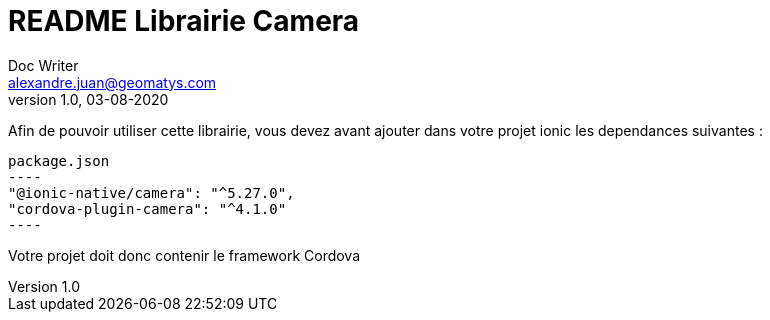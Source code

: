 = README Librairie Camera
Doc Writer <alexandre.juan@geomatys.com>
v1.0, 03-08-2020

Afin de pouvoir utiliser cette librairie, vous devez avant ajouter dans votre projet ionic les dependances suivantes :

[source, json]
package.json
----
"@ionic-native/camera": "^5.27.0",
"cordova-plugin-camera": "^4.1.0"
----

Votre projet doit donc contenir le framework Cordova
